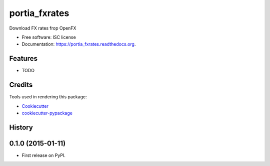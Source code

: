 ===============================
portia_fxrates
===============================

.. image:: https://img.shields.io/pypi/v/portia_fxrates.svg
        :target: https://pypi.python.org/pypi/portia_fxrates

.. image:: https://img.shields.io/travis/tomanizer/portia_fxrates.svg
        :target: https://travis-ci.org/tomanizer/portia_fxrates

.. image:: https://readthedocs.org/projects/portia_fxrates/badge/?version=latest
        :target: https://readthedocs.org/projects/portia_fxrates/?badge=latest
        :alt: Documentation Status


Download FX rates frop OpenFX

* Free software: ISC license
* Documentation: https://portia_fxrates.readthedocs.org.

Features
--------

* TODO

Credits
---------

Tools used in rendering this package:

*  Cookiecutter_
*  `cookiecutter-pypackage`_

.. _Cookiecutter: https://github.com/audreyr/cookiecutter
.. _`cookiecutter-pypackage`: https://github.com/audreyr/cookiecutter-pypackage




History
-------

0.1.0 (2015-01-11)
---------------------

* First release on PyPI.


